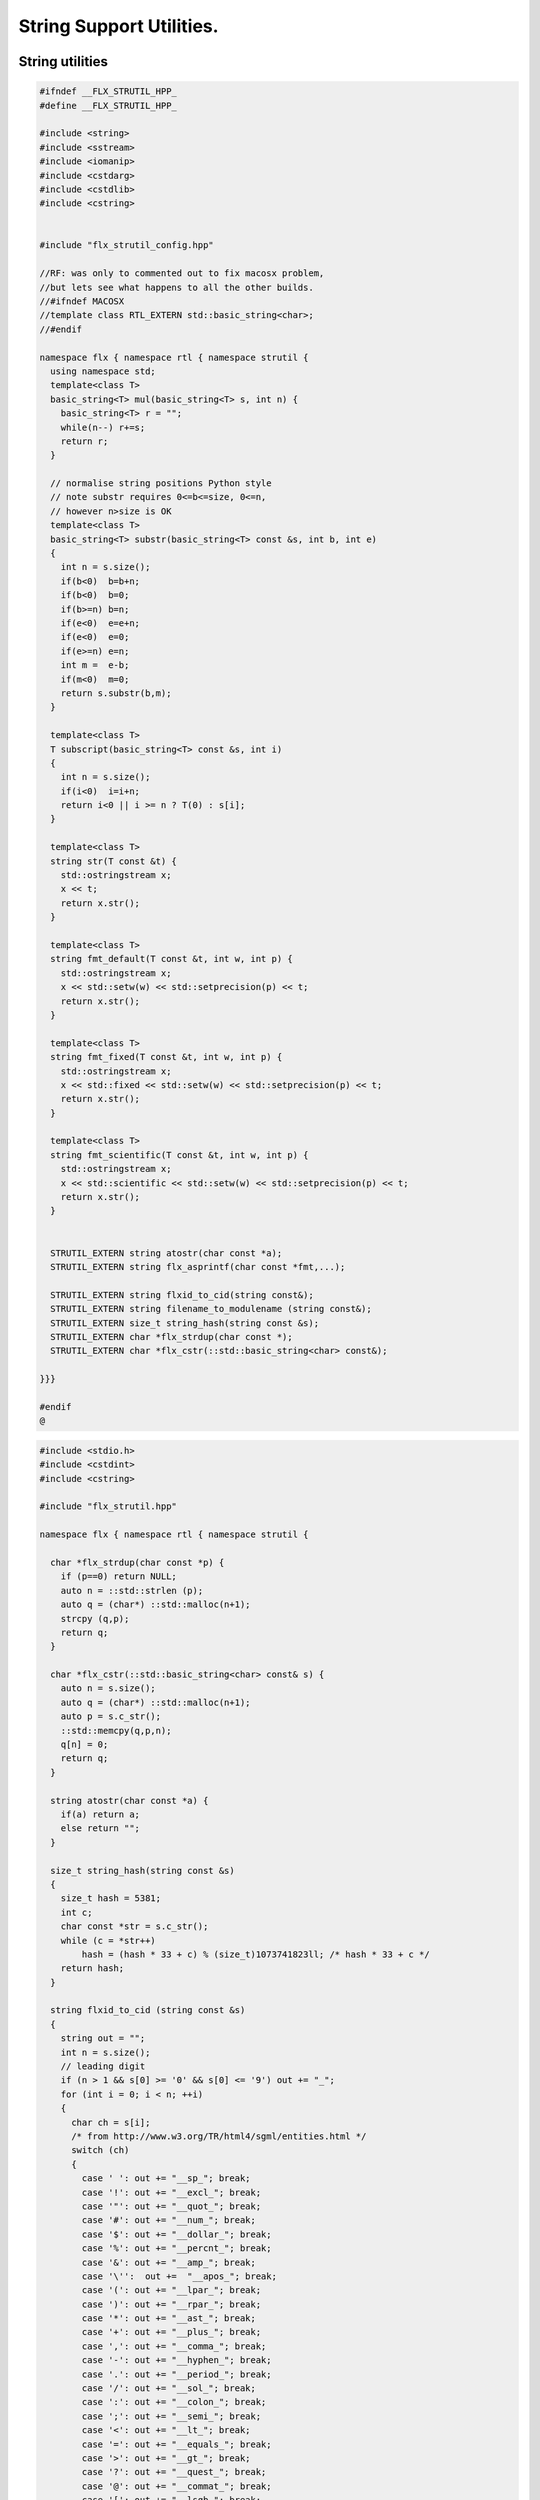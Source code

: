 
=========================
String Support Utilities.
=========================



String utilities
================


.. code-block:: cpp

   
   #ifndef __FLX_STRUTIL_HPP_
   #define __FLX_STRUTIL_HPP_
   
   #include <string>
   #include <sstream>
   #include <iomanip>
   #include <cstdarg>
   #include <cstdlib>
   #include <cstring>
   
   
   #include "flx_strutil_config.hpp"
   
   //RF: was only to commented out to fix macosx problem,
   //but lets see what happens to all the other builds.
   //#ifndef MACOSX
   //template class RTL_EXTERN std::basic_string<char>;
   //#endif
   
   namespace flx { namespace rtl { namespace strutil {
     using namespace std;
     template<class T>
     basic_string<T> mul(basic_string<T> s, int n) {
       basic_string<T> r = "";
       while(n--) r+=s;
       return r;
     }
   
     // normalise string positions Python style
     // note substr requires 0<=b<=size, 0<=n,
     // however n>size is OK
     template<class T>
     basic_string<T> substr(basic_string<T> const &s, int b, int e)
     {
       int n = s.size();
       if(b<0)  b=b+n;
       if(b<0)  b=0;
       if(b>=n) b=n;
       if(e<0)  e=e+n;
       if(e<0)  e=0;
       if(e>=n) e=n;
       int m =  e-b;
       if(m<0)  m=0;
       return s.substr(b,m);
     }
   
     template<class T>
     T subscript(basic_string<T> const &s, int i)
     {
       int n = s.size();
       if(i<0)  i=i+n;
       return i<0 || i >= n ? T(0) : s[i];
     }
   
     template<class T>
     string str(T const &t) {
       std::ostringstream x;
       x << t;
       return x.str();
     }
   
     template<class T>
     string fmt_default(T const &t, int w, int p) {
       std::ostringstream x;
       x << std::setw(w) << std::setprecision(p) << t;
       return x.str();
     }
   
     template<class T>
     string fmt_fixed(T const &t, int w, int p) {
       std::ostringstream x;
       x << std::fixed << std::setw(w) << std::setprecision(p) << t;
       return x.str();
     }
   
     template<class T>
     string fmt_scientific(T const &t, int w, int p) {
       std::ostringstream x;
       x << std::scientific << std::setw(w) << std::setprecision(p) << t;
       return x.str();
     }
   
   
     STRUTIL_EXTERN string atostr(char const *a);
     STRUTIL_EXTERN string flx_asprintf(char const *fmt,...);
   
     STRUTIL_EXTERN string flxid_to_cid(string const&);
     STRUTIL_EXTERN string filename_to_modulename (string const&);
     STRUTIL_EXTERN size_t string_hash(string const &s); 
     STRUTIL_EXTERN char *flx_strdup(char const *); 
     STRUTIL_EXTERN char *flx_cstr(::std::basic_string<char> const&); 
   
   }}}
   
   #endif
   @
   

.. code-block:: cpp

   
   #include <stdio.h>
   #include <cstdint>
   #include <cstring>
   
   #include "flx_strutil.hpp"
   
   namespace flx { namespace rtl { namespace strutil {
   
     char *flx_strdup(char const *p) {
       if (p==0) return NULL; 
       auto n = ::std::strlen (p);
       auto q = (char*) ::std::malloc(n+1);
       strcpy (q,p);
       return q;
     }
   
     char *flx_cstr(::std::basic_string<char> const& s) {
       auto n = s.size();
       auto q = (char*) ::std::malloc(n+1);
       auto p = s.c_str();
       ::std::memcpy(q,p,n);
       q[n] = 0;
       return q; 
     }
   
     string atostr(char const *a) {
       if(a) return a;
       else return "";
     }
   
     size_t string_hash(string const &s)
     {
       size_t hash = 5381;
       int c;
       char const *str = s.c_str();
       while (c = *str++)
           hash = (hash * 33 + c) % (size_t)1073741823ll; /* hash * 33 + c */
       return hash;
     }
    
     string flxid_to_cid (string const &s)
     {
       string out = "";
       int n = s.size();
       // leading digit
       if (n > 1 && s[0] >= '0' && s[0] <= '9') out += "_";
       for (int i = 0; i < n; ++i)
       {
         char ch = s[i];
         /* from http://www.w3.org/TR/html4/sgml/entities.html */
         switch (ch)
         {
           case ' ': out += "__sp_"; break;
           case '!': out += "__excl_"; break;
           case '"': out += "__quot_"; break;
           case '#': out += "__num_"; break;
           case '$': out += "__dollar_"; break;
           case '%': out += "__percnt_"; break;
           case '&': out += "__amp_"; break;
           case '\'':  out +=  "__apos_"; break;
           case '(': out += "__lpar_"; break;
           case ')': out += "__rpar_"; break;
           case '*': out += "__ast_"; break;
           case '+': out += "__plus_"; break;
           case ',': out += "__comma_"; break;
           case '-': out += "__hyphen_"; break;
           case '.': out += "__period_"; break;
           case '/': out += "__sol_"; break;
           case ':': out += "__colon_"; break;
           case ';': out += "__semi_"; break;
           case '<': out += "__lt_"; break;
           case '=': out += "__equals_"; break;
           case '>': out += "__gt_"; break;
           case '?': out += "__quest_"; break;
           case '@': out += "__commat_"; break;
           case '[': out += "__lsqb_"; break;
           case '\\': out += "__bsol_"; break;
           case ']': out += "__rsqb_"; break;
           case '^': out += "__caret_"; break;
           case '`': out += "__grave_"; break;
           case '{': out += "__lcub_"; break;
           case '|': out += "__verbar_"; break;
           case '}': out += "__rcub_"; break;
           case '~': out += "__tilde_"; break;
           default: out += string (1,ch);
         }
      }
      if (out.size() > 40) 
        return out.substr(0,4) + flx_asprintf("_hash_%zu",string_hash(out));
      else
        return out;
     }
   
     string chop_extension (string const &s)
     {
        int n = s.size();
        for(int i = n - 1; i >= 0; --i) 
        {
          if (s[i] == '/') return s;
          if (s[i] == '\\') return s;
          if (s[i] == '.') return s.substr(0,i);
        }
        return s;
     }
   
     string basename (string const &s) 
     {
        int n = s.size();
        for(int i = n - 1; i >= 0; --i) 
        {
          if (s[i] == '/') return s.substr (i+1,n-i);
          if (s[i] == '\\') return s.substr (i+1,n-i);
        }
        return s;
     }
     string filename_to_modulename (string const &s)
     {
        string a = basename (s);
        a = chop_extension (a);
        a = flxid_to_cid (a);
        return a; 
     }
   
   #ifdef FLX_HAVE_VSNPRINTF
     string flx_asprintf(char const *fmt,...){
       va_list ap;
       va_start(ap,fmt);
       //printf("vsnprintf TRIAL\n");
       int n = vsnprintf(NULL,0,fmt,ap);
       //printf("vsnprintf size=%d\n",n);
       va_end(ap);
       char *res = new char[n + 1];
       va_start(ap,fmt);
       vsnprintf(res,n+1,fmt,ap);
       va_end(ap);
       string s = string(res);
       delete [] res;
       return s;
     }
   #else
     // THIS IS UNSAFE .. but Windows sucks.
     // It documents vsnprintf .. but doesn't provide it
     string flx_asprintf(char const *fmt,...){
       //printf("vsnprintf EMULATION!\n");
       va_list ap;
       int n = 10000; // hack, WILL crash if not enough
       char *res = new char[n+1];
       va_start(ap,fmt);
       vsprintf(res,fmt,ap);
       va_end(ap);
       string s = string(res);
       delete [] res;
       return s;
     }
   #endif
   
   }}}
   @
   

.. code-block:: cpp

   #ifndef __FLX_STRUTIL_CONFIG_H__
   #define __FLX_STRUTIL_CONFIG_H__
   #include "flx_rtl_config.hpp"
   #ifdef BUILD_STRUTIL
   #define STRUTIL_EXTERN FLX_EXPORT
   #else
   #define STRUTIL_EXTERN FLX_IMPORT
   #endif
   #endif
   @
   

.. code-block:: text

   Name: flx_strutil
   Description: String utilities
   provides_dlib: -lflx_strutil_dynamic
   provides_slib: -lflx_strutil_static
   includes: '"flx_strutil.hpp"'
   macros: BUILD_STRUTIL
   library: flx_strutil
   srcdir: src/strutil
   src: .*\.cpp
   @
   

.. code-block:: text

   Name: flx_strutil
   Description: String utilities
   provides_dlib: /DEFAULTLIB:flx_strutil_dynamic
   provides_slib: /DEFAULTLIB:flx_strutil_static
   includes: '"flx_strutil.hpp"'
   macros: BUILD_STRUTIL
   library: flx_strutil
   srcdir: src/strutil
   src: .*\.cpp
   @
   

UTF codec.
----------


.. code-block:: cpp

   
   #ifndef __FLX_I18N_H__
   #define __FLX_I18N_H__
   #include <string>
   #include "flx_strutil_config.hpp"
   
   namespace flx { namespace rtl { namespace i18n {
      STRUTIL_EXTERN std::string utf8(unsigned long);
   }}}
   #endif
   @
   

.. code-block:: cpp

   
   #include "flx_i18n.hpp"
   namespace flx { namespace rtl { namespace i18n {
     std::string utf8(unsigned long i)
     {
       char s[7];
       if (i < 0x80UL )
       {
         s[0]= i;
         s[1]= 0;
       }
       else if (i < 0x800UL )
       {
         s[0]=0xC0u | (i >> 6ul)  & 0x1Fu;
         s[1]=0x80u | i           & 0x3Fu;
         s[2]=0;
       }
       else if (i < 0x10000UL )
       {
         s[0]=0xE0u | (i >> 12ul) & 0xFu;
         s[1]=0x80u | (i >> 6ul)  & 0x3Fu;
         s[2]=0x80u | i           & 0x3F;
         s[3]=0;
       }
       else if (i < 0x200000UL )
       {
         s[0]=0xF0u | (i >> 18ul) & 0x7u;
         s[1]=0x80u | (i >> 12ul) & 0x3Fu;
         s[2]=0x80u | (i >> 6ul)  & 0x3Fu;
         s[3]=0x80u | i           & 0x3F;
         s[4]=0;
       }
       else if (i < 0x4000000UL )
       {
         s[0]=0xF8u | (i >> 24ul) & 0x3u;
         s[1]=0x80u | (i >> 18ul) & 0x3Fu;
         s[2]=0x80u | (i >> 12ul) & 0x3Fu;
         s[3]=0x80u | (i >> 6ul)  & 0x3Fu;
         s[4]=0x80u | i           & 0x3Fu;
         s[5]=0;
       }
       else
       {
         s[0]=0xFCu | (i >> 30ul) & 0x1u;
         s[1]=0x80u | (i >> 24ul) & 0x3Fu;
         s[2]=0x80u | (i >> 18ul) & 0x3Fu;
         s[3]=0x80u | (i >> 12ul) & 0x3Fu;
         s[4]=0x80u | (i >> 6ul)  & 0x3Fu;
         s[5]=0x80u | i           & 0x3Fu;
         s[6]=0;
       }
       return s;
     }
   }}}
   @
   

Config database entry 
======================


.. code-block:: text

   Name: flx_i18n
   Description: Internationalisation support, Unicode, utf8
   Requires: flx_strutil
   includes: '"flx_i18n.hpp"'
   @
   

.. code-block:: python

   import fbuild
   from fbuild.path import Path
   from fbuild.record import Record
   from fbuild.builders.file import copy
   
   import buildsystem
   
   # ------------------------------------------------------------------------------
   
   def build_runtime(phase):
       print('[fbuild] [rtl] build strutil')
       path = Path(phase.ctx.buildroot/'share'/'src/strutil')
       srcs = [f for f in Path.glob(path / '*.cpp')]
       includes = [phase.ctx.buildroot / 'host/lib/rtl', phase.ctx.buildroot / 'share/lib/rtl']
       macros = ['BUILD_STRUTIL']
   
       dst = 'host/lib/rtl/flx_strutil'
       return Record(
           static=buildsystem.build_cxx_static_lib(phase, dst, srcs,
               includes=includes,
               macros=macros),
           shared=buildsystem.build_cxx_shared_lib(phase, dst, srcs,
               includes=includes,
               macros=macros))
   @
   
   
